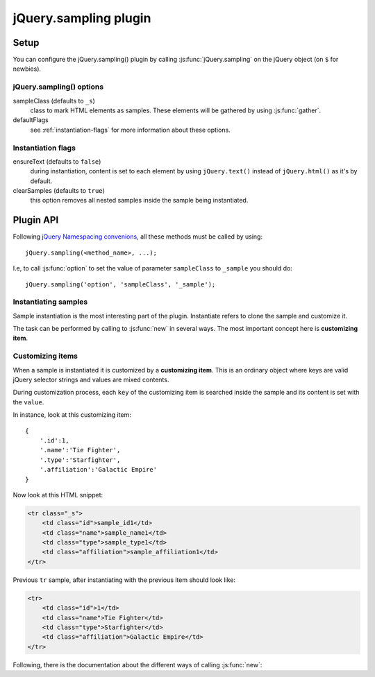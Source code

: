 .. highlight:: javascript

jQuery.sampling plugin
======================

Setup
-----

You can configure the jQuery.sampling() plugin by calling :js:func:`jQuery.sampling` on the jQuery object (on ``$`` for newbies).

.. js:function:: jQuery.sampling([options])

    Establishes initial options such as the sample class or ``new`` flags. See :ref:`plugin-options` for further information.

    :param object options:
        a configuring object which defaults to::

            {
                sampleClass: '_s',
                defaultFlags: {
                    ensureText:false,
                    clearSamples:true
                }
            }

.. _plugin-options:

jQuery.sampling() options
^^^^^^^^^^^^^^^^^^^^^^^^^

sampleClass (defaults to ``_s``)
    class to mark HTML elements as samples. These elements will be gathered by using :js:func:`gather`.

defaultFlags
    see :ref:`instantiation-flags` for more information about these options.

.. _instantiation-flags:

Instantiation flags
^^^^^^^^^^^^^^^^^^^

ensureText (defaults to ``false``)
    during instantiation, content is set to each element by using ``jQuery.text()`` instead of ``jQuery.html()`` as it's by default.

clearSamples (defaults to ``true``)
    this option removes all nested samples inside the sample being instantiated.

Plugin API
----------

Following `jQuery Namespacing convenions <http://docs.jquery.com/Plugins/Authoring#Namespacing>`_, all these methods must be called by using::

    jQuery.sampling(<method_name>, ...);

I.e, to call :js:func:`option` to set the value of parameter ``sampleClass`` to ``_sample`` you should do::

    jQuery.sampling('option', 'sampleClass', '_sample');

.. js:function:: gather()

    Applies on **jQuery object**. Detaches all sample elements marked by the sample class (by default ``_s``) and returns a collection of them.

    :returns: **sample collection** with all collected samples.

.. js:function:: select(selector[, noCache=false])

    Applies on **sample collection** returned by :js:func:`gather`. Selects the proper sample inside the sample collection. The method is cached by the selector so succesive calls to this method have improved performance.

    :param selector: a valid jQuery selector to look for it inside the sample collection.
    :param boolean noCache: if ``true``, avoid caching by the selector and the query is re-runned. Defaults to ``false``.
    :returns:

        a **jQuery sample object** with the sample. Avoid to modify this object because it's the sample itself. Use ``jQuery.clone()`` or use :js:func:`new` to build a new copy.

.. js:function:: option(optName)

    Get value of the ``optName`` option.

    :param string optName: name of the option to get.
    :returns: value of the option specified by ``optName`` parameter.

.. js:function:: option(optName, value)

    Set the ``optName`` option to ``value``.

    :param string optName: name of the option to set.
    :param value: value to set.

Instantiating samples
^^^^^^^^^^^^^^^^^^^^^

Sample instantiation is the most interesting part of the plugin. Instantiate refers to clone the sample and customize it.

The task can be performed by calling to :js:func:`new` in several ways. The most important concept here is **customizing item**.

.. _customizing-items:

Customizing items
^^^^^^^^^^^^^^^^^

When a sample is instantiated it is customized by a **customizing item**. This is an ordinary object where keys are valid jQuery selector strings and values are mixed contents.

During customization process, each ``key`` of the customizing item is searched inside the sample and its content is set with the ``value``.

In instance, look at this customizing item::

    {
        '.id':1,
        '.name':'Tie Fighter',
        '.type':'Starfighter',
        '.affiliation':'Galactic Empire'
    }

Now look at this HTML snippet:

.. code-block:: html

    <tr class="_s">
        <td class="id">sample_id1</td>
        <td class="name">sample_name1</td>
        <td class="type">sample_type1</td>
        <td class="affiliation">sample_affiliation1</td>
    </tr>

Previous ``tr`` sample, after instantiating with the previous item should look like:

.. code-block:: html

    <tr>
        <td class="id">1</td>
        <td class="name">Tie Fighter</td>
        <td class="type">Starfighter</td>
        <td class="affiliation">Galactic Empire</td>
    </tr>

Following, there is the documentation about the different ways of calling :js:func:`new`:

.. js:function:: new()

    Applies on a **jQuery sample object** returned by :js:func:`select`.

    :returns: a clone of the current sample without the sample class.

.. js:function:: new(map_generator[, flags={}[, ...]])

    Applies on a **jQuery sample object** returned by :js:func:`select`. Successively calls ``map_generator`` using the returned value as the customizing item (see :ref:`customizing-items`) to instantiate the sample. Instantiation process ends when ``null`` is returned.

    :param callback map_generator:

        the callback signature should be as follows::

            map_generator(index[, ...])

        It receives the number of call (first time, 0; second time, 1; third time, 2...) and all other parameters passed to :js:func:`new` method.

        It should return a customizing item to instantiate the sample or ``null`` to end the instantiation process.

        Inside the callback, ``this`` refers to the sample's copy being instantiated.

        .. NOTE::
            Remember passing ``flags`` parameter (you can pass an empty object ``{}`` if you cannot change any flag) if you want to add parameters to the ``map_generator``.

    :param object flags:
        flags to customize the sample's instantiaion. Default flags can be set by using :js:func:`jQuery.sampling` or :js:func:`option`. Flags are explained in :ref:`instantiation-flags`.
    :param mixed ...: parameters for the ``map_generator``.
    :returns: a jQuery object, clone of the current sample, without the sample class.

.. js:function:: new(customizing_array[, flags={}[, ...]])

    Applies on a **jQuery sample object** returned by :js:func:`select`. Generates as much instantiations of the sample object as elements in the array.

    :param array customizing_array:

        The array containing the customizing items to instantiate the sample. Items inside the array can be of one of these types:

        * *object*: the object must be a customizing item (see :ref:`customizing-items`)
        * *function*: the function is call under same conditions of ``map_generator`` in the previous :js:func:`new` method but it **must** return a customizing item.
        * rest of the cases: the item will be the content of the instance.

        .. NOTE::
            Remember passing ``flags`` parameter (you can pass an empty object ``{}`` if you cannot change any flag) if you want to add parameters to the functions inside the array.

    :param object flags:
        flags to customize the sample's instantiaion. Default flags can be set by using :js:func:`jQuery.sampling` or :js:func:`option`. Flags are explained in :ref:`instantiation-flags`.
    :param mixed ...: parameters for the ``map_generator``.
    :returns: a jQuery object, clone of the current sample, without the sample class.

    .. TIP::
        If you want to pass an array of just one item, and this item is not a function, then ignores the array and pass only the item.

